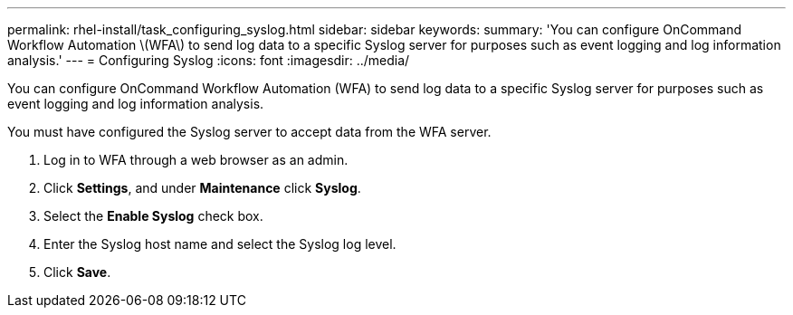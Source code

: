 ---
permalink: rhel-install/task_configuring_syslog.html
sidebar: sidebar
keywords: 
summary: 'You can configure OnCommand Workflow Automation \(WFA\) to send log data to a specific Syslog server for purposes such as event logging and log information analysis.'
---
= Configuring Syslog
:icons: font
:imagesdir: ../media/

You can configure OnCommand Workflow Automation (WFA) to send log data to a specific Syslog server for purposes such as event logging and log information analysis.

You must have configured the Syslog server to accept data from the WFA server.

. Log in to WFA through a web browser as an admin.
. Click *Settings*, and under *Maintenance* click *Syslog*.
. Select the *Enable Syslog* check box.
. Enter the Syslog host name and select the Syslog log level.
. Click *Save*.
